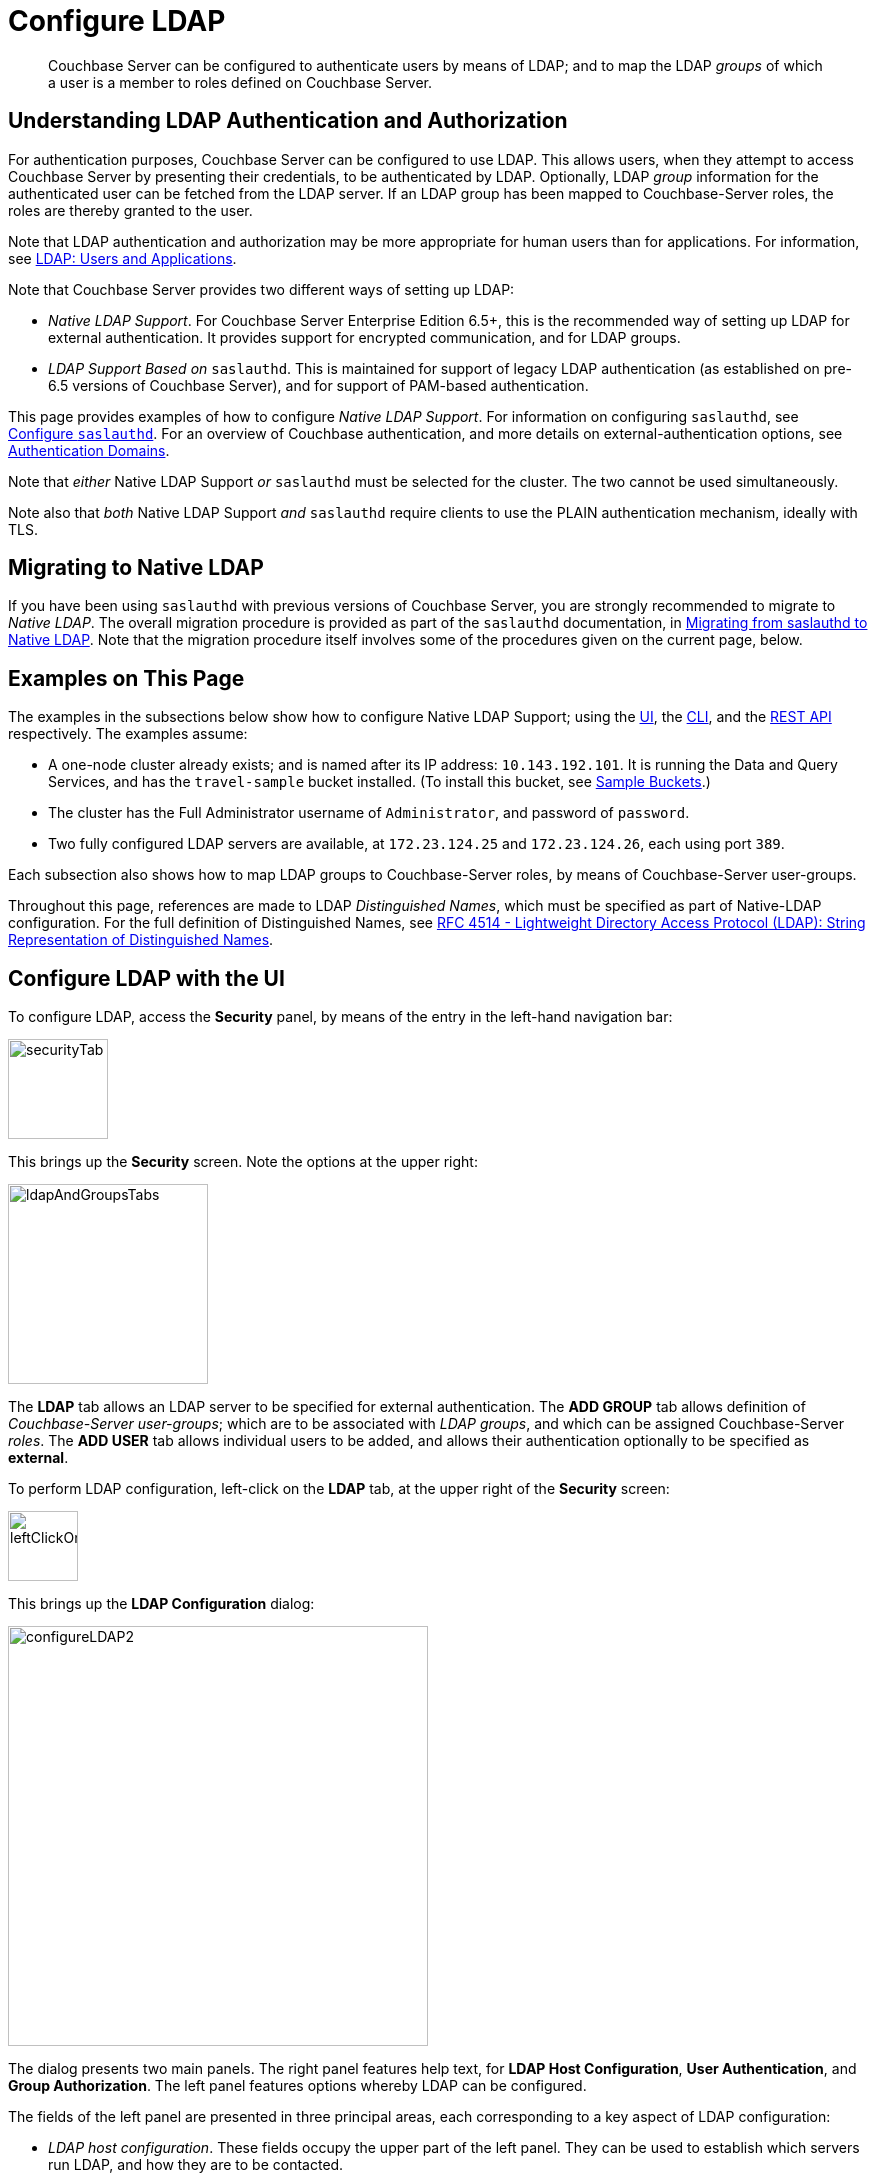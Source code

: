= Configure LDAP

[abstract]
Couchbase Server can be configured to authenticate users by means of LDAP; and to map the LDAP _groups_ of which a user is a member to roles defined on Couchbase Server.

[#understanding-ldap-authentication]
== Understanding LDAP Authentication and Authorization

For authentication purposes, Couchbase Server can be configured to use LDAP.
This allows users, when they attempt to access Couchbase Server by presenting their credentials, to be authenticated by LDAP.
Optionally, LDAP _group_ information for the authenticated user can be fetched from the LDAP server.
If an LDAP group has been mapped to Couchbase-Server roles, the roles are thereby granted to the user.

Note that LDAP authentication and authorization may be more appropriate for human users than for applications.
For information, see xref:learn:security/authentication-domains.adoc#ldap-users-and-applications[LDAP: Users and Applications].

Note that Couchbase Server provides two different ways of setting up LDAP:

* _Native LDAP Support_.
For Couchbase Server Enterprise Edition 6.5+, this is the recommended way of setting up LDAP for external authentication.
It provides support for encrypted communication, and for LDAP groups.

* _LDAP Support Based on_ `saslauthd`.
This is maintained for support of legacy LDAP authentication (as established on pre-6.5 versions of Couchbase Server), and for support of PAM-based authentication.

This page provides examples of how to configure _Native LDAP Support_.
For information on configuring `saslauthd`, see xref:manage:manage-security/configure-saslauthd.adoc[Configure `saslauthd`].
For an overview of Couchbase authentication, and more details on external-authentication options, see xref:learn:security/authentication-domains.adoc[Authentication Domains].

Note that _either_ Native LDAP Support _or_ `saslauthd` must be selected for the cluster.
The two cannot be used simultaneously.

Note also that _both_ Native LDAP Support _and_ `saslauthd` require clients to use the PLAIN authentication mechanism, ideally with TLS.

[#migrating-to-native-ldap]
== Migrating to Native LDAP

If you have been using `saslauthd` with previous versions of Couchbase Server, you are strongly recommended to migrate to _Native LDAP_.
The overall migration procedure is provided as part of the `saslauthd` documentation, in xref:manage:manage-security/configure-saslauthd.adoc#migrating-from-saslauthd-to-native-ldap[Migrating from saslauthd to Native LDAP].
Note that the migration procedure itself involves some of the procedures given on the current page, below.

[#examples-on-this-page-node-addition]
== Examples on This Page

The examples in the subsections below show how to configure Native LDAP Support; using the xref:manage:manage-security/configure-ldap.adoc#configure-ldap-with-the-ui[UI], the xref:manage:manage-security/configure-ldap.adoc#configure-ldap-with-the-cli[CLI], and the xref:manage:manage-security/configure-ldap.adoc#configure-ldap-with-the-rest-api[REST API] respectively.
The examples assume:

* A one-node cluster already exists; and is named after its IP address: `10.143.192.101`.
It is running the Data and Query Services, and has the `travel-sample` bucket installed.
(To install this bucket, see xref:manage:manage-settings/install-sample-buckets.adoc[Sample Buckets].)

* The cluster has the Full Administrator username of `Administrator`, and password of `password`.

* Two fully configured LDAP servers are available, at `172.23.124.25` and `172.23.124.26`, each using port `389`.

Each subsection also shows how to map LDAP groups to Couchbase-Server roles, by means of Couchbase-Server user-groups.

Throughout this page, references are made to LDAP _Distinguished Names_, which must be specified as part of Native-LDAP configuration.
For the full definition of Distinguished Names, see https://tools.ietf.org/html/rfc4514[RFC 4514 - Lightweight Directory Access Protocol (LDAP): String Representation of Distinguished Names^].

[#configure-ldap-with-the-ui]
== Configure LDAP with the UI

To configure LDAP, access the *Security* panel, by means of the entry in the left-hand navigation bar:

[#security-tab]
image::manage-security/securityTab.png[,100,align=left]

This brings up the *Security* screen.
Note the options at the upper right:

[#ldap-and-groups-tabs]
image::manage-security/ldapAndGroupsTabs.png[,200,align=left]

The *LDAP* tab allows an LDAP server to be specified for external authentication.
The *ADD GROUP* tab allows definition of _Couchbase-Server user-groups_; which are to be associated with _LDAP groups_, and which can be assigned Couchbase-Server _roles_.
The *ADD USER* tab allows individual users to be added, and allows their authentication optionally to be specified as *external*.

To perform LDAP configuration, left-click on the *LDAP* tab, at the upper right of the *Security* screen:

[#left-click-on-ldap-tab]
image::manage-security/leftClickOnLdapTab.png[,70,align=left]

This brings up the *LDAP Configuration* dialog:

[#configure-ldap-dialog]
image::manage-security/configureLDAP2.png[,420,align=left]

The dialog presents two main panels.
The right panel features help text, for *LDAP Host Configuration*, *User Authentication*, and *Group Authorization*.
The left panel features options whereby LDAP can be configured.

The fields of the left panel are presented in three principal areas, each corresponding to a key aspect of LDAP configuration:

* _LDAP host configuration_.
These fields occupy the upper part of the left panel.
They can be used to establish which servers run LDAP, and how they are to be contacted.

* _User authentication enablement_.
These fields can be accessed in the lower part of the left panel, by means of the *Enable LDAP user authentication* switch.
They can be used to establish that users not recognized as _local_ to Couchbase Server will be authenticated by means of the specified _LDAP host configuration_, and to specify the procedures to be used.

* _Group authorization enablement_.
These fields can be accessed from near the bottom of the left panel, by means of the *Enable LDAP group authorization & sync* switch.
They can be used to establish that the LDAP group-membership of authenticated LDAP users will be checked, to determine whether mappings to Couchbase-Server user-groups exist, and to specify the procedures to be used.

Each of these areas is described below.

[#ldap-host-configuration]
=== LDAP Host Configuration

The upper area of the left panel of the *LDAP Configuration* dialog displays the following fields:

* *LDAP Host(s)*. A comma-separated list of host-names, each of which is an LDAP server on which external authentication can occur.
The first accessible server in the list is the one that is used.
For example, if the list is `server1, server2`, provided that `server1` is accessible, it is used.

* *LDAP Port*. The port used on each of the LDAP servers for authentication.

[#encryption-pulldown-menu]
* *Encryption*. Whether the connection with the LDAP server should be encrypted.
Note that use of encryption is _strongly_ recommended.
+
Left-click on the control at the right-hand side of the *Encryption* field, to display the pull-down menu:
+
[#encryption-pull-down-menu]
image::manage-security/configureLDAPencryptionPullDownMenu.png[,200,align=left]
+
The options are *None* (to connect without encryption &#8212; this is insecure, and therefore is _not_ recommended), *TLS* (to connect to a TLS-encrypted port), and *StartTLSExtension* (to upgrade an existing connection).

* *Certificate*. Whether to provide Couchbase Server with a copy of the LDAP server's root certificate, so as to allow Couchbase Server to validate the LDAP server when connecting.
This set of radio-buttons is enabled only if *TLS* or *StartTLSExtension* has been selected from the xref:manage:manage-security/configure-ldap.adoc#encryption-pulldown-menu[Encryption] pull-down menu.
+
The options are *None*, *Couchbase*, and *Paste Cert*.
If *None* is selected, the LDAP server's root certificate is _not_ provided to Couchbase Server: this option is insecure, and therefore _not_ recommended.
+
If *Couchbase* is selected, the root certificate for the Couchbase-Server cluster is used to validate the LDAP server: this assumes that the same root certificate is installed for both Couchbase Server and the LDAP server.
+
*Paste Cert* should be selected if the LDAP server root certificate is _not_ the same certificate as has been installed for the Couchbase-Server cluster.
When *Paste Cert* is selected, the panel expands vertically, to reveal the *LDAP Server Root Certificate* field:
+
[#certificate-text-field]
image::manage-security/certificateTextField.png[,400,align=left]
+
The text of the LDAP server root certificate should now be copied and pasted, in PEM format, into the *LDAP Server Root Certificate* field.

* *Contact LDAP host*.
The following options are provided, to determine how Couchbase Server will contact the LDAP host.

** *Anonymously*.
Checking this checkbox causes Couchbase Server to attempt to contact the LDAP host anonymously.
However, the attempt succeeds only if supported by the LDAP server.

** *Credentials*.
Checking this checkbox allows credentials to be specified by the user, and submitted to the LDAP host for authentication.
The UI expands, to display two additional fields:
+
image::manage-security/contactLDAPhostCredentials.png[,450,align=left]
+
*Bind DN* requires the LDAP _Distinguished Name_ of the user who will perform user-search and groups synchronization.
This user needs to have _read only_ access to the LDAP server, in order to be able to search for users and groups.
+
*Password* requires input of the user's password, as stored on the LDAP server.
+
With data entered into these fields, the dialog might appear as follows:
+
[#configure-ldap-dialog-half-complete]
image::manage-security/configureLDAPhalfComplete.png[,520,align=left]
+
[#client-certificate]
** *Client Certificate* allows Couchbase Server to authenticate with LDAP by means of a client certificate.
Note that this option is only enabled if either *TLS* or *StartTLSExtension* has been selected from the xref:manage:manage-security/configure-ldap.adoc#encryption-pulldown-menu[Encryption] pull-down menu.
+
When the *Client Certificate* option is selected, the UI expands as follows:
+
image::manage-security/contactLDAPhostClientCertificate.png[,520,align=left]
+
The client certificate of Couchbase Server should be pasted into the *Client Certificate* panel.
The _private key_ corresponding to the client certificate should be pasted into the *Client Key* panel.
These files can be selected by means of the *Select File* buttons, which bring up a file-selection interface.

Once all appropriate settings have been made to *LDAP Host(s)*, *Encryption*, *Certificate*, and *Contact LDAP host* fields, optionally, the *Check Network Settings* button can be left-clicked on.
This tests whether a specified LDAP host can be accessed by the specified means.
If no such access is possible, an error is displayed on the dialog.

[#enable-ldap-user-authentication]
=== User Authentication Enablement

In the area immediately below that used for _LDAP Host Configuration_, fields to enable user authentication can be made visible by means of the *Enable LDAP user authentication* switch.
Enablement means that users who attempt to access Couchbase Server without having been added as _local_ users will be authenticated against the specified *LDAP Host(s)*.

Switch on, to enable.
This expands the dialog vertically, as follows:

[#configure-ldap-dialog-enable-ldap-user-auth-field]
image::manage-security/configureLdapEnableLdapUserAuthField.png[,400,align=left]

This provides two options whereby usernames can be mapped to LDAP _Distinguished Names_ (https://ldap.com/ldap-dns-and-rdns/[DN^]).
The options are as follows.

[#template]
==== Template

The default option is *Template*.
An appropriate username-to-DN mapping should be entered into the *Template* editable text field: this avoids the need to request the LDAP server itself to provide the mapping.
The required format is indicated by the placeholder text, within the field.

The `%u` will be replaced by the username that has been presented to Couchbase Server by the user who is attempting to gain access.
For example, if the template is `cn=%u,dc=example,dc=com` and the user logs in as `exampleUser`, the user will be mapped to the DN `cn=exampleUser,dc=example,dc=com`.

[#ldap-query-user]
==== LDAP Query

Selecting *LDAP query* displays the following:

image::manage-security/ldapQuery.png[,400,align=left]

Couchbase Server performs the specified LDAP https://ldap.com/the-ldap-search-operation/[search operation^] to get the user's DN from LDAP server.
*Base* is the _search base_ DN.
*Filter* is the  https://ldap.com/ldap-filters/[search filter^].
For example, if *Base* is specified as `ou=users,dc=example,dc=com`, *Filter* as `(uid=%u)`, and the user has provided `exampleUser` to Couchbase Server as their username, Couchbase Server performs the following search, in order to obtain the user's DN: `ou=users,dc=example,dc=com??one?(uid=exampleUser)`.

*Scope* (as defined in https://ldapwiki.com/wiki/LDAP%20Search%20Scopes[LDAP Search Scopes^]) can be determined by a pulldown menu:

image::manage-security/scopePulldown.png[,260,align=left]

The possible values are *base*, *one*, and *sub*.

For further information on *Base*, *Filter*, and *Scope*, see https://ldap.com/the-ldap-search-operation/[The LDAP Search Operation^].

[#testing-user-authentication]
==== Testing User Authentication

*Test User Authentication*, when opened, provides options for testing the authentication of specific users:

[#test-user-auth-field]
image::manage-security/testUserAuth.png[,400,align=left]

Enter the username and password for the user, and left-click on *Test User Authentication*.
Couchbase Server maps the specified username to an LDAP DN, and performs authentication on the LDAP server.
Notifications confirming success or failure duly appear on the dialog.

[#enable-ldap-group-authorization]
[#group-authorization-enablement]
=== Group Authorization Enablement

In the area immediately below that used for _User Authentication Enablement_, fields for enabling _LDAP Group Support_ can be made visible by means of the *Enable LDAP group authorization & sync* switch.
Enablement means that when a user has been authenticated by the *LDAP Hosts(s)*, Couchbase Server retrieves the _LDAP group membership_ information for that user, in order to authorize them.
In each case where an LDAP group has been _mapped_ to a Couchbase-Server user-group, the user is granted the privileges corresponding to the roles assigned that user-group.

Switch on, to enable.
This expands the dialog vertically, as follows:

[#configure-dialog-test-groups-query]
image::manage-security/configureLDAPgroupsPanel.png[,400,align=left]

The LDAP groups of which a user is a member can be searched for by means of either the *User's attributes* or an *LDAP Query*, each of which is provided as a radio-button option.
Selection of either reveals a corresponding set of fields, in which information can be added.
These are as follows.

[#users-attributes]
==== User's Attributes

The *User's attributes* radio-button is selected by default.
This instructs Couchbase Server to assume that each LDAP user-record contains an attribute featuring the list of groups of which the user is a member.
Couchbase Server therefore performs the following LDAP search: `<userDN>?<attribute>?one`.

The value of the specified `attribute` is treated as a list of groups.
For example, if `attribute` is set in the *User Attribute* field to `memberOf`,
Couchbase Server performs the following search for the specified user's groups:
`uid=exampleUser,dc=example,dc=com?memberOf?one`.

[#traverse-nested-groups-for-user-attributes]
==== Traverse Nested Groups, for User Attribute Search

The *Traverse nested groups* checkbox, when checked, allows nested groups to be traversed by the search.
Couchbase Server uses the same search to find groups of groups recursively (with each group's DN being substituted for `%D`).
If nested search is selected, `%u` cannot be used.

Note that use of nested groups may significantly increase load on the LDAP server; and should therefore only be used if essential.

[#test-groups-query-for-user-attributes]
==== Test Groups Query, for User Attribute Search

*Test Groups Query* permits a query to be tested for a specific user.
Left-click to open:

[#configure-ldap-test-groups-query]
image::manage-security/testGroupsQuery.png[,340,align=left]

To perform the search, add a username, and left-click on the *Test Groups Query* button.
Notifications confirming success or failure appear on the dialog.

[#ldap-query-group]
==== LDAP Query

When the *LDAP Query* radio-button is selected, the *Query for Groups Using* panel appears as follows:

image::manage-security/ldapConfigurationLDAPquery.png[,400,align=left]

Selection of *LDAP Query* instructs Couchbase Server to perform an LDAP https://ldap.com/the-ldap-search-operation/[search operation^], in order to retrieve a list of the user's groups.
*Base* is the _search base_ DN.
*Filter* is the  https://ldap.com/ldap-filters/[search filter^].
*Scope*, accessed from a pulldown menu, can be *base*, *one* (the default), or *sub*.

When the search is conducted, `%u` is replaced with the specified username; and `%D` is replaced with the user's DN.
For example, *Base* might be specified as `ou=groups,dc=example,dc=com`, *Filter* as `(member=%D)`, and *Scope* as `one`:

image::manage-security/ldapQueryDetail.png[,320,align=left]

For further information on *Base*, *Filter*, and *Scope*, see https://ldap.com/the-ldap-search-operation/[The LDAP Search Operation^].

[#traverse-nested-groups-for-ldap-query]
==== Traverse Nested Groups, LDAP Query

See the description provided above, in
 xref:manage:manage-security/configure-ldap.adoc#traverse-nested-groups-for-user-attributes[Traverse Nested Groups, for User Attribute Search]

[#test-groups-query-for-ldap-query]
==== Test Groups Query, for LDAP Query

See the description provided above, in xref:manage:manage-security/configure-ldap.adoc#test-groups-query-for-user-attributes[Test Groups Query, for User Attribute Search]

[#advanced-settings]
=== Advanced Settings

It is strongly recommended that the *Advanced Settings* _not_ be changed; except in unusual circumstances, and in accordance with expert advice.
Inappropriate settings may seriously impair system responsiveness.

Left-click to open:

[#add-ldap-dialog-advanced-settings]
image::manage-security/addLdapDialogAdvancedSettings.png[,440,align=left]

The advanced settings are as follows:

* *Request timeout ms*.
The number of milliseconds to elapse before a query times out.
The default is 5000.

* *Max Parallel Connections*.
The maximum number of parallel connections to the LDAP server that can be maintained.
The default is 100.

* *Max Cache Records*.
The maximum number of requests that can be cached.
The default is 10000.

* *Cache Time-to-Live ms*.
The lifetime of values in cache, in milliseconds.
The default is 300000.

* *Group Max Nesting Depth*.
The maximum number of recursive group-queries that the server is allowed to perform.
This option is only valid when nested groups are enabled.
The value must be an integer between 1 and 100: the default is 10.

When all required data has been entered, left-click on the *Save LDAP Configuration* button, at the bottom right:

[#configure-ldap-dialog-save-button]
image::manage-security/configureLDAPdialogSaveButton.png[,260,align=left]

Alternatively, left-click on *Cancel* to abandon the configuration procedure.

[#clearing-the-cache]
=== Clearing the Cache

The *Clear Cache* button is located at the lower left of the *LDAP Configuration* dialog:

image::manage-security/clearLDAPcacheButton.png[,140,align=left]

Couchbase Server _caches_ authentication responses and group-search results, thereby minimizing the number of requests to be made on the LDAP server.
Each cached value is expired after a configured time-period (controlled by the *Cache Time-to-Live ms* value, provided in the xref:manage:manage-security/configure-ldap.adoc#advanced-settings[Advanced Settings] panel).
Additionally, the *Clear Cache* button is provided, so that all currently cached values can be explicitly removed: each subsequent authentication or group request is, on its first instance following the removal, passed to the LDAP server; and the latest values established on the LDAP server are thereby retrieved.

[#map-ldap-groups-to-couchbase-server-roles]
=== Map LDAP Groups to Couchbase-Server Roles

To map an LDAP group to Couchbase-Server roles, create a Couchbase-Server user-group; associate the user-group with the LDAP group; and then assign roles to the user-group.

Left-click on the *ADD GROUP* tab, at the upper right of the *Users & Groups* panel, on the *Security* screen:

[#access-groups-tab]
image::manage-security/addGroupTab3.png[,180,align=left]

This brings up the *Add New Group* dialog:

[#add-new-group-dialog]
image::manage-security/addNewGroupDialog.png[,420,align=left]

The fields are as follows:

* *Group Name*.
The name of the new Couchbase-Server group to be created.

* *Description*.
An optional description of the new Couchbase-Server group.

* *Map to LDAP Group*.
Optionally, the name of the existing LDAP group to which the new Couchbase-Server group is to be mapped.
After a user has authenticated by means of LDAP, provided that LDAP group authorization has been enabled (by means of the *Enable LDAP group authorization & sync* control, described xref:manage:manage-security/configure-ldap.adoc#enable-ldap-group-authorization[above]), a list of the LDAP groups to which the user is assigned on that server is returned to Couchbase Server: if this list contains the LDAP group specified here, the user inherits the roles associated with the Couchbase-Server group here defined.

* *Roles*. The roles to be associated with the new Couchbase-Server group.
For information, see xref:learn:security/authorization-overview.adoc[Authorization].

[#add-new-group-dialog-complete]
With appropriate data added, the dialog might appear as follows:

image::manage-security/addNewGroupDialogComplete.png[,420,align=left]

This creates a group named `Admins`, and assigns the `Full Admin` role to it, specifying as its LDAP-group mapping `uid=cbadmins,ou=groups,dc=example,dc=com`.

[#add-new-group-save-button]
To save the group, left-click on the *Save* button, at the lower right.

image::manage-security/addNewGroupSaveButton.png[,140,align=left]

Alternatively, left-click on *Cancel* to abandon group configuration.

[#editing-a-group-mapping]
=== Editing a Group Mapping

Once a group-mapping has been defined, it can be edited.

Access the *Users & Groups* panel of the *Security* screen.
By default, this presents a _users_ view, listing the currently defined users for the cluster.
To display the _groups_ view, left-click on the *Groups* tab, towards the upper right:

image::manage-security/usersAndGroupsSelectGroups.png[,120,align=middle]

This brings up the _groups_ view, which shows currently defined user-groups for the cluster.

image::manage-security/usersAndGroupsGroupsView.png[,800,align=middle]

This confirms the existence of the user-group `Admins`.

Now, left-click on the row displayed for this group.
The row expands vertically, and exposes additional controls:

image::manage-security/expandedGroupRow.png[,800,align=middle]

Left-click on the *Edit* button, at the lower right:

image::manage-security/editGroupRowButton.png[,180,align=middle]

This brings up the *Edit Group Admins* dialog:

image::manage-security/editGroupAdmins.png[,420,align=middle]

Within this dialog, the description, mapping, or roles for the group can be edited.
For details of selecting roles within the *Roles* panel, see xref:manage:manage-security/manage-users-and-roles.adoc[Manage Users, Groups, and Roles].

Note that if the *Delete Group* button is left-clicked on, the group is deleted.
This means that all mappings between LDAP groups and the roles that were assigned to this group are also deleted.

[#adding-an-externally-authenticated-user]
=== Adding an Externally Authenticated User

Couchbase-Server users can be specified as _externally authenticated_, when they are added to the system.
This allows roles to be assigned to them on the cluster; either directly, or by means of group-membership, or both.
Additionally, if one or more LDAP group-mappings have been defined for LDAP groups of which the externally authenticated user is a member, the user is recognized as a member of the Couchbase-Server user-groups to which the mappings have been made, and is thereby assigned still more roles.

Step-by-step instructions on adding externally authenticated users are provided in xref:manage:manage-security/manage-users-and-roles.adoc#adding-an-externally-authenticated-user[Adding an Externally Authenticated User].

[#configure-ldap-with-the-cli]
== Configure LDAP with the CLI

To configure an LDAP server to be used as a point of authentication for Couchbase Server, use the xref:cli:cbcli/couchbase-cli-setting-ldap.adoc[setting-ldap] command.

----
/opt/couchbase/bin/couchbase-cli setting-ldap \
--cluster http://10.143.192.101 \
--username Administrator \
--password password \
--hosts 172.23.124.25 --port 389 \
--encryption startTLS \
--ldap-cacert '/path/to/cert' \
--bind-dn 'cn=admin,dc=example,dc=com' \
--bind-password 'password' \
--authentication-enabled 1 \
--user-dn-template 'uid=%u,ou=users,dc=example,dc=com' \
--authorization-enabled 1 \
--group-query 'ou=groups,dc=example,dc=com??one?(member=%D)'
----

This call references the LDAP server at `172.23.125.25`, on port `389`, and specifies `--authorization-enabled` and `--authentication-enabled` for the user-credentials that will be passed from Couchbase Server.
The argument specified for `--group-query` is the query that retrieves the LDAP groups of which the user is a member.
A `--user-dn-template` is specified as a distinguished name template.

If successful, the call produces the following output:

----
SUCCESS: LDAP settings modified
----

For more information, see the command reference for xref:cli:cbcli/couchbase-cli-setting-ldap.adoc[setting-ldap].

[#map-groups-with-the-cli]
=== Map Groups with the CLI

The xref:cli:cbcli/couchbase-cli-user-manage.adoc[user-manage] command allows users and groups to be created and deleted, and roles to be assigned.

For example, a Couchbase-Server user-group can be defined as follows:

----
/opt/couchbase/bin/couchbase-cli user-manage -c 10.143.192.101 \
--username Administrator \
--password password \
--set-group \
--group-name admins \
--roles admin \
--group-description "Couchbase Server Administrators" \
--ldap-ref 'uid=cbadmins,ou=groups,dc=example,dc=com'
----

This establishes a Couchbase-Server group named `admins`, each of whose members is granted the `admin` (the `Full Administrator`) role.
It references the LDAP group `uid=cbadmins,ou=groups,dc=example,dc=com`: from this point, LDAP-authenticated users who are in the LDAP group `uid=cbadmins,ou=groups,dc=example,dc=com` are placed in the Couchbase-Server `admins` group, and thereby are granted the `admin` role.

For examples of using the `user-manage` command to create LDAP-authenticated users, and optionally assign them to groups, see xref:manage:manage-security/manage-users-and-roles.adoc#manage-external-users[Manage External Users].

[#configure-ldap-with-the-rest-api]
== Configure LDAP with the REST API

To configure an LDAP server to be used as a source of authentication for Couchbase Server, use the `/settings/ldap` endpoint, as follows:

----
curl -v -X POST -u Administrator:password \
http://10.143.192.101:8091/settings/ldap \
-d hosts=172.23.124.25 \
-d port=389 \
-d encryption=StartTLSExtension \
-d serverCertValidation=true \
--data-urlencode cacert@/path/to/cert \
-d bindDN='cn=admin,dc=example,dc=com' \
-d bindPass=password \
-d authenticationEnabled=true \
--data-urlencode userDNMapping='{"template":"uid=%u,ou=users,dc=example,dc=com"}' \
-d authorizationEnabled=true \
--data-urlencode groupsQuery='ou=groups,dc=example,dc=com??one?(member=%D)'

----

This call references the LDAP server at `172.23.125.25`, on port `389`, enabling authorization and authentication for user-credentials to be passed from Couchbase Server.

For more information, see xref:rest-api:rest-configure-ldap.adoc[Configure LDAP].

[#map-groups-with-the-rest-api]
=== Map Groups with the REST API

Use the `PUT /settings/rbac/groups/<group-name>` method and URI, as follows:

----
curl -v -X PUT -u Administrator:password \
http://10.143.192.101:8091/settings/rbac/groups/admins \
-d roles=admin \
-d description=Couchbase+Server+Administrators \
--data-urlencode ldap_group_ref='uid=cbadmins,ou=groups,dc=example,dc=com'
----

This establishes a Couchbase Server group named `admins`, each of whose members is granted the `admin` (the `Full Administrator`) role.
It maps the `admins` group to the LDAP group `uid=cbadmins,ou=groups,dc=example,dc=com`: from this point, LDAP-authenticated external users who are in the LDAP `uid=cbadmins,ou=groups,dc=example,dc=com` group are placed in the Couchbase Server `admins` group, and thereby are granted the `admin` role.

For more information on using the REST API to manage roles, see xref:rest-api:rbac.adoc[Role Based Admin Access (RBAC)].
